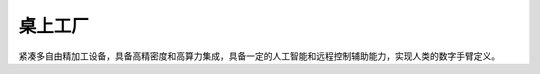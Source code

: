.. _cube:

桌上工厂
============

紧凑多自由精加工设备，具备高精密度和高算力集成，具备一定的人工智能和远程控制辅助能力，实现人类的数字手臂定义。

.. contents::
    :local:
    :depth: 1

